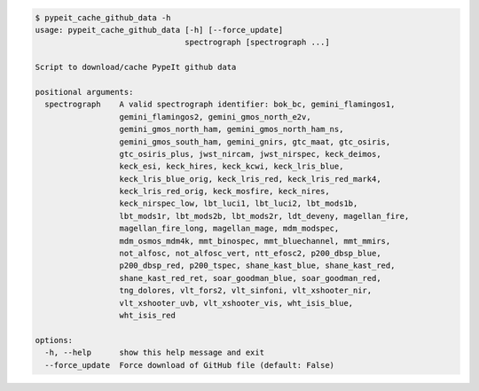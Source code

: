 .. code-block:: console

    $ pypeit_cache_github_data -h
    usage: pypeit_cache_github_data [-h] [--force_update]
                                    spectrograph [spectrograph ...]
    
    Script to download/cache PypeIt github data
    
    positional arguments:
      spectrograph    A valid spectrograph identifier: bok_bc, gemini_flamingos1,
                      gemini_flamingos2, gemini_gmos_north_e2v,
                      gemini_gmos_north_ham, gemini_gmos_north_ham_ns,
                      gemini_gmos_south_ham, gemini_gnirs, gtc_maat, gtc_osiris,
                      gtc_osiris_plus, jwst_nircam, jwst_nirspec, keck_deimos,
                      keck_esi, keck_hires, keck_kcwi, keck_lris_blue,
                      keck_lris_blue_orig, keck_lris_red, keck_lris_red_mark4,
                      keck_lris_red_orig, keck_mosfire, keck_nires,
                      keck_nirspec_low, lbt_luci1, lbt_luci2, lbt_mods1b,
                      lbt_mods1r, lbt_mods2b, lbt_mods2r, ldt_deveny, magellan_fire,
                      magellan_fire_long, magellan_mage, mdm_modspec,
                      mdm_osmos_mdm4k, mmt_binospec, mmt_bluechannel, mmt_mmirs,
                      not_alfosc, not_alfosc_vert, ntt_efosc2, p200_dbsp_blue,
                      p200_dbsp_red, p200_tspec, shane_kast_blue, shane_kast_red,
                      shane_kast_red_ret, soar_goodman_blue, soar_goodman_red,
                      tng_dolores, vlt_fors2, vlt_sinfoni, vlt_xshooter_nir,
                      vlt_xshooter_uvb, vlt_xshooter_vis, wht_isis_blue,
                      wht_isis_red
    
    options:
      -h, --help      show this help message and exit
      --force_update  Force download of GitHub file (default: False)
    
